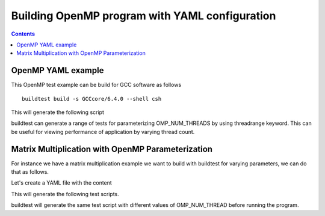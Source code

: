 Building OpenMP program with YAML configuration
===============================================

.. contents::
   :backlinks: none


OpenMP YAML example
-------------------

.. program-output:: cat scripts/OpenMP_yaml/omp_getEnvInfo.c.yaml

This OpenMP test example can be build for GCC software as follows

::

   buildtest build -s GCCcore/6.4.0 --shell csh

This will generate the following script

.. program-output:: cat scripts/OpenMP_yaml/omp_getEnvInfo.csh

buildtest can generate a range of tests for parameterizing OMP_NUM_THREADS by
using threadrange keyword. This can be useful for viewing performance of application
by varying thread count.


Matrix Multiplication with OpenMP Parameterization
--------------------------------------------------

For instance we have a matrix multiplication example we want to build with buildtest for varying parameters, we can do that as follows.

Let's create a YAML file with the content

.. program-output:: cat scripts/OpenMP_yaml/omp_mm.c.yaml

This will generate the following test scripts.


.. program-output:: cat scripts/OpenMP_yaml/omp_mm_listing.txt


buildtest will generate the same test script with different values of OMP_NUM_THREAD before running the program.

.. program-output:: cat scripts/OpenMP_yaml/omp_mm.c_nthread_2.csh


.. _example: https://github.com/HPC-buildtest/buildtest-configs/blob/devel/ebapps/GCC/code/omp_mm.c

